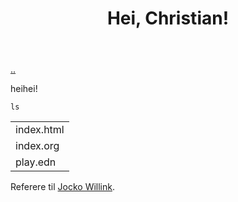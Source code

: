 :PROPERTIES:
:ID: 3c279992-b42e-431c-8925-052a2dbfebfa
:END:
#+TITLE: Hei, Christian!

[[file:..][..]]

heihei!

#+begin_src shell :exports both
ls
#+end_src

#+RESULTS:
| index.html |
| index.org  |
| play.edn   |

Referere til [[id:5dce2cbf-71b0-4038-ad1d-7174236fd964][Jocko Willink]].
